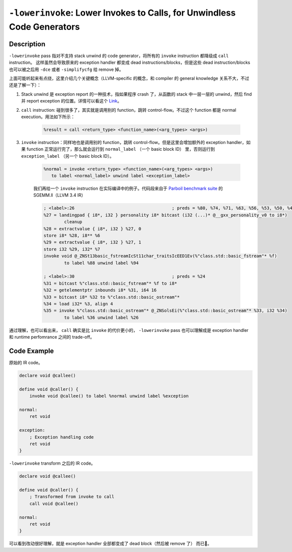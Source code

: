 ``-lowerinvoke``: Lower Invokes to Calls, for Unwindless Code Generators
=====

Description
--------

``-lowerinvoke`` pass 指对不支持 stack unwind 的 code generator，将所有的 ``invoke`` instruction 都降级成 ``call`` instruction。
这样虽然会导致原来的 exception handler 都变成 dead instructions/blocks，但是这些 dead instruction/blocks 也可以被之后用 ``-dce`` 或者 ``-simplifycfg`` 给 remove 掉。

上面可能听起来有点绕，这里介绍几个关键概念（LLVM-specific 的概念，和 compiler 的 general knowledge 关系不大，不过还是了解一下）：

1. Stack unwind 是 exception report 的一种技术，指如果程序 crash 了，从函数的 stack 中一层一层的 unwind，然后 find 并 report exception 的位置。详情可以看这个 `Link <https://www.geeksforgeeks.org/stack-unwinding-in-c/>`_。
2. ``call`` instruction: 碰到很多了，其实就是调用别的 function，跳转 control-flow。不过这个 function 都是 normal execution。用法如下所示：
    
    .. code-block:: llvm

        %result = call <return_type> <function_name>(<arg_types> <args>)

3. ``invoke`` instruction：同样地也是调用别的 function，跳转 control-flow。但是这里会增加额外的 exception handler，如果 function 正常运行完了，那么就会运行到 ``normal_label`` （一个 basic block ID） 里，否则运行到 ``exception_label`` （另一个 basic block ID）。

    .. code-block:: llvm

        %normal = invoke <return_type> <function_name>(<arg_types> <args>)
           to label <normal_label> unwind label <exception_label>

    我们再给一个 ``invoke`` instruction 在实际编译中的例子。代码段来自于 `Parboil benchmark suite <http://impact.crhc.illinois.edu/parboil/parboil.aspx>`_ 的 SGEMM.ll（LLVM 3.4 IR）

    .. code-block:: llvm

        ; <label>:26                                      ; preds = %80, %74, %71, %63, %56, %53, %50, %48, %45, %43, %41, %38, %36, %30, %0
        %27 = landingpad { i8*, i32 } personality i8* bitcast (i32 (...)* @__gxx_personality_v0 to i8*)
                cleanup
        %28 = extractvalue { i8*, i32 } %27, 0
        store i8* %28, i8** %6
        %29 = extractvalue { i8*, i32 } %27, 1
        store i32 %29, i32* %7
        invoke void @_ZNSt13basic_fstreamIcSt11char_traitsIcEED1Ev(%"class.std::basic_fstream"* %f)
                to label %88 unwind label %94

        ; <label>:30                                      ; preds = %24
        %31 = bitcast %"class.std::basic_fstream"* %f to i8*
        %32 = getelementptr inbounds i8* %31, i64 16
        %33 = bitcast i8* %32 to %"class.std::basic_ostream"*
        %34 = load i32* %3, align 4
        %35 = invoke %"class.std::basic_ostream"* @_ZNSolsEi(%"class.std::basic_ostream"* %33, i32 %34)
                to label %36 unwind label %26

通过理解，也可以看出来， ``call`` 确实是比 ``invoke`` 的代价更小的， ``-lowerinvoke`` pass 也可以理解成是 exception handler 和 runtime perfomrance 之间的 trade-off。

Code Example
--------

原始的 IR code。

.. code-block:: llvm

    declare void @callee()

    define void @caller() {
        invoke void @callee() to label %normal unwind label %exception

    normal:
        ret void

    exception:
        ; Exception handling code
        ret void
    }

``-lowerinvoke`` transform 之后的 IR code。

.. code-block:: llvm

    declare void @callee()

    define void @caller() {
        ; Transformed from invoke to call
        call void @callee()

    normal:
        ret void
    }

可以看到改动很好理解，就是 exception handler 全部都变成了 dead block（然后被 remove 了） 而已🥲。

